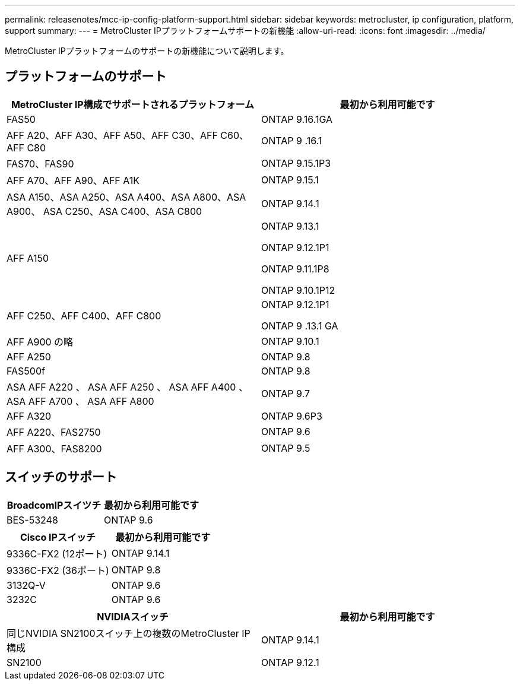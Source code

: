 ---
permalink: releasenotes/mcc-ip-config-platform-support.html 
sidebar: sidebar 
keywords: metrocluster, ip configuration, platform, support 
summary:  
---
= MetroCluster IPプラットフォームサポートの新機能
:allow-uri-read: 
:icons: font
:imagesdir: ../media/


[role="lead"]
MetroCluster IPプラットフォームのサポートの新機能について説明します。



== プラットフォームのサポート

[cols="2*"]
|===
| MetroCluster IP構成でサポートされるプラットフォーム | 最初から利用可能です 


 a| 
FAS50
 a| 
ONTAP 9.16.1GA



 a| 
AFF A20、AFF A30、AFF A50、AFF C30、AFF C60、AFF C80
 a| 
ONTAP 9 .16.1



 a| 
FAS70、FAS90
 a| 
ONTAP 9.15.1P3



 a| 
AFF A70、AFF A90、AFF A1K
 a| 
ONTAP 9.15.1



 a| 
ASA A150、ASA A250、ASA A400、ASA A800、ASA A900、 ASA C250、ASA C400、ASA C800
 a| 
ONTAP 9.14.1



 a| 
AFF A150
 a| 
ONTAP 9.13.1

ONTAP 9.12.1P1

ONTAP 9.11.1P8

ONTAP 9.10.1P12



 a| 
AFF C250、AFF C400、AFF C800
 a| 
ONTAP 9.12.1P1

ONTAP 9 .13.1 GA



 a| 
AFF A900 の略
 a| 
ONTAP 9.10.1



 a| 
AFF A250
 a| 
ONTAP 9.8



 a| 
FAS500f
 a| 
ONTAP 9.8



 a| 
ASA AFF A220 、 ASA AFF A250 、 ASA AFF A400 、 ASA AFF A700 、 ASA AFF A800
 a| 
ONTAP 9.7



 a| 
AFF A320
 a| 
ONTAP 9.6P3



 a| 
AFF A220、FAS2750
 a| 
ONTAP 9.6



 a| 
AFF A300、FAS8200
 a| 
ONTAP 9.5

|===


== スイッチのサポート

[cols="2*"]
|===
| BroadcomIPスイツチ | 最初から利用可能です 


 a| 
BES-53248
 a| 
ONTAP 9.6

|===
[cols="2*"]
|===
| Cisco IPスイッチ | 最初から利用可能です 


 a| 
9336C-FX2 (12ポート)
 a| 
ONTAP 9.14.1



 a| 
9336C-FX2 (36ポート)
 a| 
ONTAP 9.8



 a| 
3132Q-V
 a| 
ONTAP 9.6



 a| 
3232C
 a| 
ONTAP 9.6

|===
[cols="2*"]
|===
| NVIDIAスイッチ | 最初から利用可能です 


 a| 
同じNVIDIA SN2100スイッチ上の複数のMetroCluster IP構成
 a| 
ONTAP 9.14.1



 a| 
SN2100
 a| 
ONTAP 9.12.1

|===
